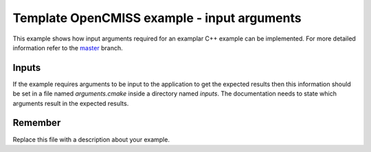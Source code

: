

============================================
Template OpenCMISS example - input arguments
============================================

This example shows how input arguments required for an examplar C++ example can be implemented.  For more detailed information refer to the `master <https://github.com/OpenCMISS-Examples/template_example/tree/master>`_ branch.

Inputs
======

If the example requires arguments to be input to the application to get the expected results then this information should be set in a file named *arguments.cmake* inside a directory named *inputs*.  The documentation needs to state which arguments result in the expected results.

Remember
========

Replace this file with a description about your example.
